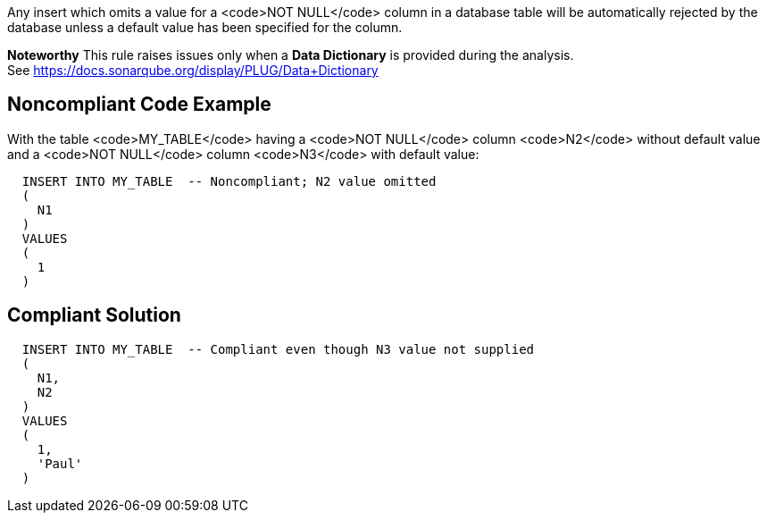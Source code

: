 Any insert which omits a value for a <code>NOT NULL</code> column in a database table will be automatically rejected by the database unless a default value has been specified for the column.

*Noteworthy* 
This rule raises issues only when a *Data Dictionary* is provided during the analysis. See https://docs.sonarqube.org/display/PLUG/Data+Dictionary

== Noncompliant Code Example

With the table <code>MY_TABLE</code> having a <code>NOT NULL</code> column <code>N2</code> without default value and a <code>NOT NULL</code> column <code>N3</code> with default value:

----
  INSERT INTO MY_TABLE  -- Noncompliant; N2 value omitted
  (
    N1
  )
  VALUES 
  (
    1
  )
----

== Compliant Solution

----
  INSERT INTO MY_TABLE  -- Compliant even though N3 value not supplied
  (
    N1,
    N2
  )
  VALUES 
  (
    1,
    'Paul'
  )
----
